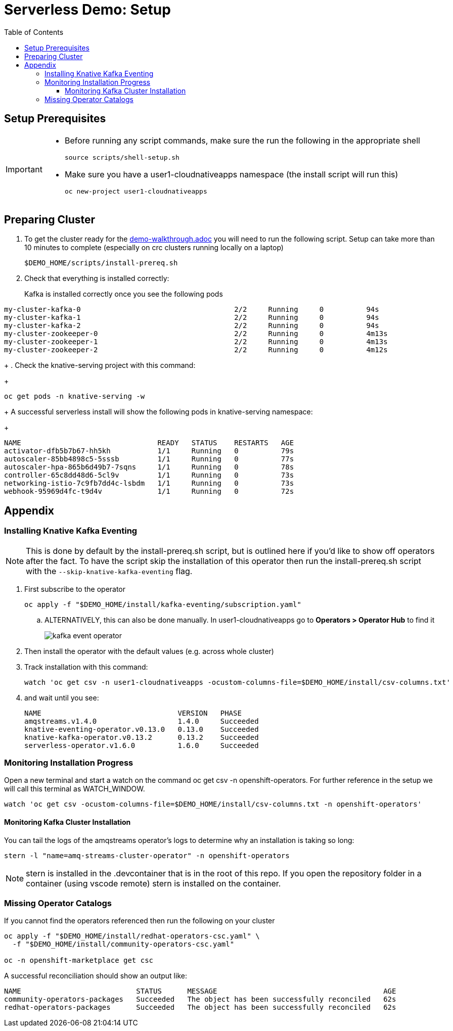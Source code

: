 = Serverless Demo: Setup =
:experimental:
:imagesdir: images
:toc:
:toclevels: 4


== Setup Prerequisites ==

[IMPORTANT]
====
* Before running any script commands, make sure the run the following in the appropriate shell
+
----
source scripts/shell-setup.sh
----
+
* Make sure you have a user1-cloudnativeapps namespace (the install script will run this)
+
----
oc new-project user1-cloudnativeapps
----
====

== Preparing Cluster ==

. To get the cluster ready for the link:demo-walkthrough.adoc[] you will need to run the following script.  Setup can take more than 10 minutes to complete (especially on crc clusters running locally on a laptop)
+
----
$DEMO_HOME/scripts/install-prereq.sh
----
+
. Check that everything is installed correctly:
+
Kafka is installed correctly once you see the following pods
----
my-cluster-kafka-0                                    2/2     Running     0          94s
my-cluster-kafka-1                                    2/2     Running     0          94s
my-cluster-kafka-2                                    2/2     Running     0          94s
my-cluster-zookeeper-0                                2/2     Running     0          4m13s
my-cluster-zookeeper-1                                2/2     Running     0          4m13s
my-cluster-zookeeper-2                                2/2     Running     0          4m12s
----
+
. Check the knative-serving project with this command:
+
----
oc get pods -n knative-serving -w
----
+
A successful serverless install will show the following pods in knative-serving namespace:
+
----
NAME                                READY   STATUS    RESTARTS   AGE
activator-dfb5b7b67-hh5kh           1/1     Running   0          79s
autoscaler-85bb4898c5-5sssb         1/1     Running   0          77s
autoscaler-hpa-865b6d49b7-7sqns     1/1     Running   0          78s
controller-65c8dd48d6-5cl9v         1/1     Running   0          73s
networking-istio-7c9fb7dd4c-lsbdm   1/1     Running   0          73s
webhook-95969d4fc-t9d4v             1/1     Running   0          72s
----

== Appendix ==

=== Installing Knative Kafka Eventing ===

NOTE: This is done by default by the install-prereq.sh script, but is outlined here if you'd like to show off operators after the fact.  To have the script skip the installation of this operator then run the install-prereq.sh script with the `--skip-knative-kafka-eventing` flag.

. First subscribe to the operator
+
----
oc apply -f "$DEMO_HOME/install/kafka-eventing/subscription.yaml"
----
+
.. ALTERNATIVELY, this can also be done manually.  In user1-cloudnativeapps go to *Operators > Operator Hub* to find it
+
image:kafka-event-operator.png[]
+
. Then install the operator with the default values (e.g. across whole cluster)
+
. Track installation with this command:
+
----
watch 'oc get csv -n user1-cloudnativeapps -ocustom-columns-file=$DEMO_HOME/install/csv-columns.txt'
----
+
. and wait until you see:
+
----
NAME                                VERSION   PHASE
amqstreams.v1.4.0                   1.4.0     Succeeded
knative-eventing-operator.v0.13.0   0.13.0    Succeeded
knative-kafka-operator.v0.13.2      0.13.2    Succeeded
serverless-operator.v1.6.0          1.6.0     Succeeded
----

=== Monitoring Installation Progress ===

Open a new terminal and start a watch on the command oc get csv -n openshift-operators. For further reference in the setup we will call this terminal as WATCH_WINDOW.

----
watch 'oc get csv -ocustom-columns-file=$DEMO_HOME/install/csv-columns.txt -n openshift-operators' 
----

==== Monitoring Kafka Cluster Installation ====

You can tail the logs of the amqstreams operator's logs to determine why an installation is taking so long:

----
stern -l "name=amq-streams-cluster-operator" -n openshift-operators
----

NOTE: stern is installed in the .devcontainer that is in the root of this repo.  If you open the repository folder in a container (using vscode remote) stern is installed on the container.

=== Missing Operator Catalogs ===

If you cannot find the operators referenced then run the following on your cluster

----
oc apply -f "$DEMO_HOME/install/redhat-operators-csc.yaml" \
  -f "$DEMO_HOME/install/community-operators-csc.yaml"

oc -n openshift-marketplace get csc
----

A successful reconciliation should show an output like:

----
NAME                           STATUS      MESSAGE                                       AGE
community-operators-packages   Succeeded   The object has been successfully reconciled   62s
redhat-operators-packages      Succeeded   The object has been successfully reconciled   62s
----